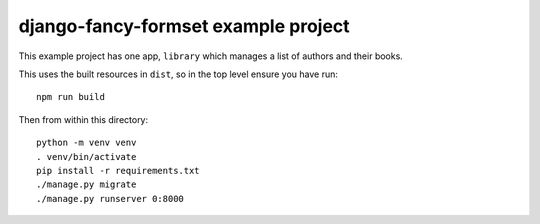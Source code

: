 =====================================
django-fancy-formset example project
=====================================

This example project has one app, ``library`` which manages a list of authors and their
books.


This uses the built resources in ``dist``, so in the top level ensure you have run::

    npm run build


Then from within this directory::

    python -m venv venv
    . venv/bin/activate
    pip install -r requirements.txt
    ./manage.py migrate
    ./manage.py runserver 0:8000
